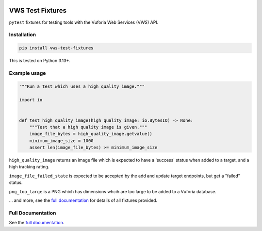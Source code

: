 |Build Status| |codecov| |PyPI|

VWS Test Fixtures
==================

``pytest`` fixtures for testing tools with the Vuforia Web Services (VWS) API.

Installation
------------

.. code-block:: shell

   pip install vws-test-fixtures

This is tested on Python |minimum-python-version|\+.

Example usage
-------------

.. code-block:: python

   """Run a test which uses a high quality image."""

   import io


   def test_high_quality_image(high_quality_image: io.BytesIO) -> None:
       """Test that a high quality image is given."""
       image_file_bytes = high_quality_image.getvalue()
       minimum_image_size = 1000
       assert len(image_file_bytes) >= minimum_image_size

``high_quality_image`` returns an image file which is expected to have a 'success' status when added to a target, and a high tracking rating.

``image_file_failed_state`` is expected to be accepted by the add and update target endpoints, but get a "failed" status.

``png_too_large`` is a PNG which has dimensions whcih are too large to be added to a Vuforia database.

... and more, see the `full documentation <https://vws-python.github.io/vws-test-fixtures/>`__ for details of all fixtures provided.

Full Documentation
------------------

See the `full documentation <https://vws-python.github.io/vws-test-fixtures/>`__.

.. |Build Status| image:: https://github.com/VWS-Python/vws-test-fixtures/actions/workflows/ci.yml/badge.svg?branch=main
   :target: https://github.com/VWS-Python/vws-test-fixtures/actions
.. |codecov| image:: https://codecov.io/gh/VWS-Python/vws-test-fixtures/branch/main/graph/badge.svg
   :target: https://codecov.io/gh/VWS-Python/vws-test-fixtures
.. |PyPI| image:: https://badge.fury.io/py/VWS-Test-Fixtures.svg
   :target: https://badge.fury.io/py/VWS-Test-Fixtures
.. |minimum-python-version| replace:: 3.13
